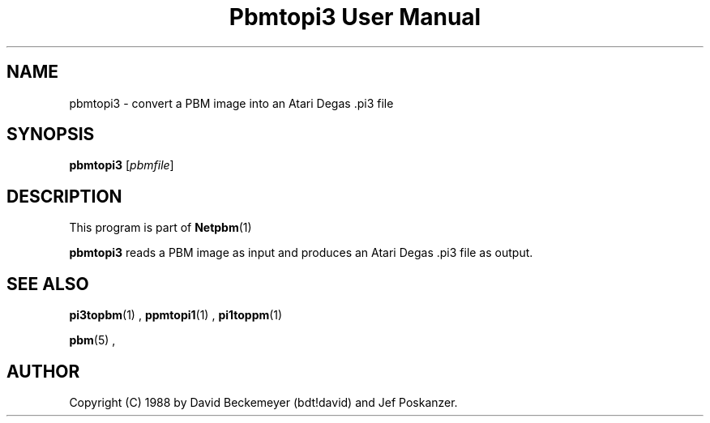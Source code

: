 \
.\" This man page was generated by the Netpbm tool 'makeman' from HTML source.
.\" Do not hand-hack it!  If you have bug fixes or improvements, please find
.\" the corresponding HTML page on the Netpbm website, generate a patch
.\" against that, and send it to the Netpbm maintainer.
.TH "Pbmtopi3 User Manual" 0 "11 March 1990" "netpbm documentation"

.UN lbAB
.SH NAME
pbmtopi3 - convert a PBM image into an Atari Degas .pi3 file 

.UN lbAC
.SH SYNOPSIS

\fBpbmtopi3\fP
[\fIpbmfile\fP]

.UN lbAD
.SH DESCRIPTION
.PP
This program is part of
.BR Netpbm (1)
.
.PP
\fBpbmtopi3\fP reads a PBM image as input and produces an Atari
Degas .pi3 file as output.

.UN lbAE
.SH SEE ALSO
.BR pi3topbm (1)
,
.BR ppmtopi1 (1)
,
.BR pi1toppm (1)

.BR pbm (5)
,

.UN lbAF
.SH AUTHOR

Copyright (C) 1988 by David Beckemeyer (bdt!david) and Jef Poskanzer.
